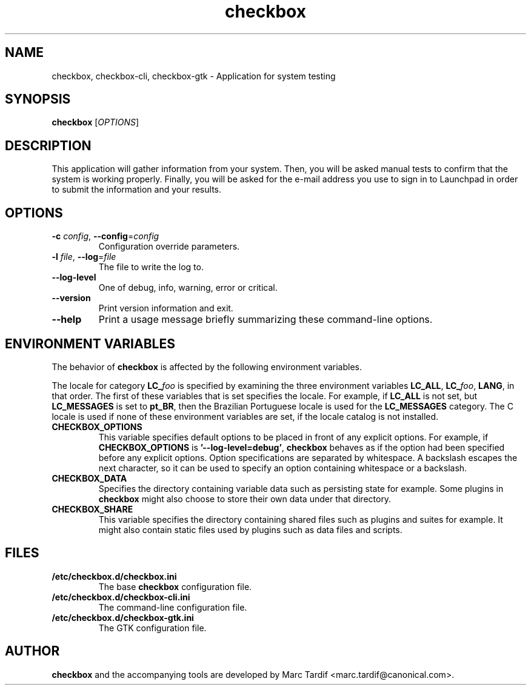 .TH checkbox 1 "February 04, 2008" "Marc Tardif"

.SH NAME

checkbox, checkbox\-cli, checkbox\-gtk \- Application for system testing

.SH SYNOPSIS

.B checkbox
.RI [ OPTIONS ]

.SH DESCRIPTION

This application will gather information from your system. Then,
you will be asked manual tests to confirm that the system is working
properly. Finally, you will be asked for the e-mail address you use
to sign in to Launchpad in order to submit the information and your
results.

.SH OPTIONS

.TP
.B \-c \fIconfig\fR, \fB\-\-config\fR=\fIconfig
Configuration override parameters.

.TP
.B \-l \fIfile\fR, \fB\-\-log\fR=\fIfile
The file to write the log to.

.TP
.B \-\-log-level
One of debug, info, warning, error or critical.

.TP
.B \-\-version
Print version information and exit.

.TP
.B \-\-help
Print a usage message briefly summarizing these command-line options.

.SH ENVIRONMENT VARIABLES
The behavior of
.B checkbox
is affected by the following environment variables.
.PP
The locale for category
.BI LC_ foo
is specified by examining the three environment variables
.BR LC_ALL ,
.BR LC_\fIfoo\fP ,
.BR LANG ,
in that order.
The first of these variables that is set specifies the locale.
For example, if
.B LC_ALL
is not set, but
.B LC_MESSAGES
is set to
.BR pt_BR ,
then the Brazilian Portuguese locale is used for the
.B LC_MESSAGES
category.
The C locale is used if none of these environment variables are set,
if the locale catalog is not installed.
.TP
.B CHECKBOX_OPTIONS
This variable specifies default options
to be placed in front of any explicit options.
For example, if
.B CHECKBOX_OPTIONS
is
.BR "'\-\^\-log-level=debug'" ,
.B checkbox
behaves as if the option had been specified before any explicit options.
Option specifications are separated by whitespace.
A backslash escapes the next character,
so it can be used to specify an option containing whitespace or a backslash.
.TP
.B CHECKBOX_DATA
Specifies the directory containing variable data such as persisting state for example.
Some plugins in
.B checkbox
might also choose to store their own data under that directory.
.TP
.B CHECKBOX_SHARE
This variable specifies the directory containing shared files such as
plugins and suites for example.
It might also contain static files used by plugins such as data files and scripts.
.SH FILES
.TP
.B /etc/checkbox.d/checkbox.ini
The base
.B checkbox
configuration file.
.TP
.B /etc/checkbox.d/checkbox-cli.ini
The command-line configuration file.
.TP
.B /etc/checkbox.d/checkbox-gtk.ini
The GTK configuration file.
.SH AUTHOR
.B checkbox
and the accompanying tools are developed by Marc Tardif
<marc.tardif@canonical.com>.
